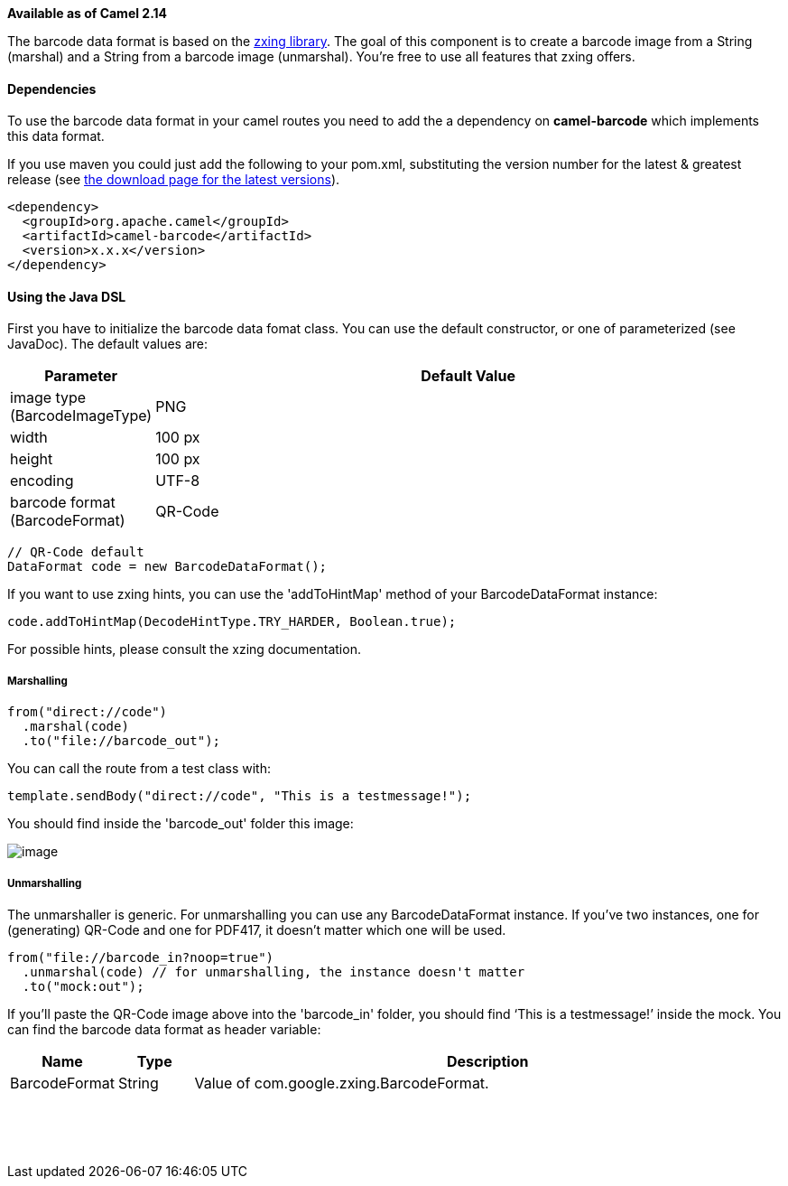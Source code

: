 *Available as of Camel 2.14*

The barcode data format is based on the
https://github.com/zxing/zxing[zxing library]. The goal of this
component is to create a barcode image from a String (marshal) and a
String from a barcode image (unmarshal). You're free to use all features
that zxing offers.

[[BarcodeDataFormat-Dependencies]]
Dependencies
^^^^^^^^^^^^

To use the barcode data format in your camel routes you need to add the
a dependency on *camel-barcode* which implements this data format.

If you use maven you could just add the following to your pom.xml,
substituting the version number for the latest & greatest release (see
link:download.html[the download page for the latest versions]).

[source,java]
----------------------------------------
<dependency>
  <groupId>org.apache.camel</groupId>
  <artifactId>camel-barcode</artifactId>
  <version>x.x.x</version>
</dependency>
----------------------------------------

[[BarcodeDataFormat-UsingtheJavaDSL]]
Using the Java DSL
^^^^^^^^^^^^^^^^^^

First you have to initialize the barcode data fomat class. You can use
the default constructor, or one of parameterized (see JavaDoc). The
default values are:

[width="100%",cols="10%,90%",options="header",]
|=======================================================================
|Parameter |Default Value 
|image type (BarcodeImageType) |PNG

|width |100 px

|height |100 px

|encoding |UTF-8

|barcode format (BarcodeFormat) |QR-Code
|=======================================================================

[source,java]
------------------------------------------
// QR-Code default
DataFormat code = new BarcodeDataFormat();
------------------------------------------

If you want to use zxing hints, you can use the 'addToHintMap' method of
your BarcodeDataFormat instance:

[source,java]
-----------------------------------------------------------
code.addToHintMap(DecodeHintType.TRY_HARDER, Boolean.true);
-----------------------------------------------------------

For possible hints, please consult the xzing documentation.

[[BarcodeDataFormat-Marshalling]]
Marshalling
+++++++++++

[source,java]
----------------------------
from("direct://code")
  .marshal(code)
  .to("file://barcode_out");
----------------------------

You can call the route from a test class with:

[source,java]
-------------------------------------------------------------
template.sendBody("direct://code", "This is a testmessage!");
-------------------------------------------------------------

You should find inside the 'barcode_out' folder this image:

image:barcode-data-format.data/qr-code.png[image]

[[BarcodeDataFormat-Unmarshalling]]
Unmarshalling
+++++++++++++

The unmarshaller is generic. For unmarshalling you can use any
BarcodeDataFormat instance. If you've two instances, one for
(generating) QR-Code and one for PDF417, it doesn't matter which one
will be used.

[source,java]
--------------------------------------------------------------------
from("file://barcode_in?noop=true")
  .unmarshal(code) // for unmarshalling, the instance doesn't matter
  .to("mock:out");
--------------------------------------------------------------------

If you'll paste the QR-Code image above into the 'barcode_in' folder,
you should find '`This is a testmessage!`' inside the mock. You can find
the barcode data format as header variable:

[width="100%",cols="10%,10%,80%",options="header",]
|=======================================================================

|Name |Type |Description

|BarcodeFormat |String |Value of com.google.zxing.BarcodeFormat.
|=======================================================================
 

 
